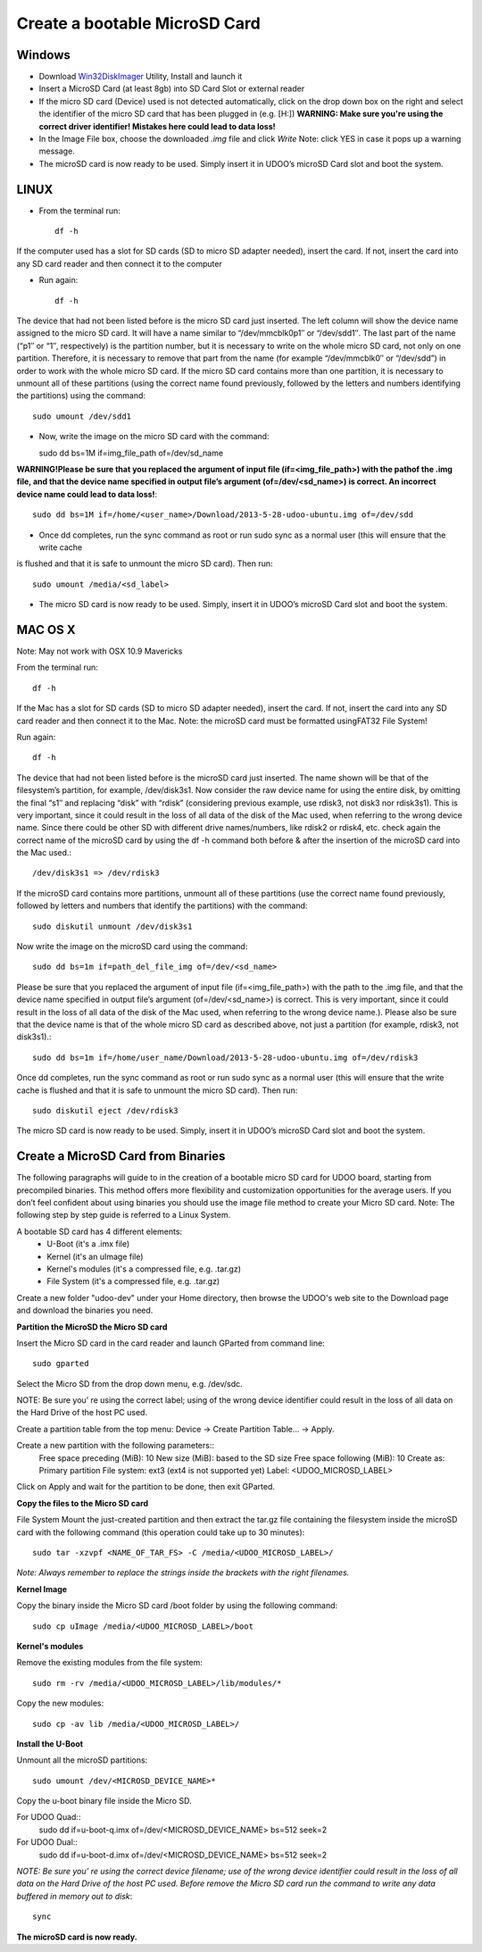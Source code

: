 ################################
Create a bootable MicroSD Card 
################################


===============
Windows
===============


..  youtube:: vMAZZzTQsS4
        :width: 100%
        

* Download `Win32DiskImager <_utils/Win32DiskImager-0.9.5-install.exe>`_ Utility, Install and launch it
* Insert a MicroSD Card (at least 8gb) into SD Card Slot or external reader
* If the micro SD card (Device) used is not detected automatically, click on the drop down box on the right and select the identifier of the micro SD card that has been plugged in (e.g. [H:\])
  **WARNING: Make sure you're using the correct driver identifier! Mistakes here could lead to data loss!**
* In the Image File box, choose the downloaded *.img* file and click *Write*
  Note: click YES in case it pops up a warning message.
* The microSD card is now ready to be used. Simply insert it in UDOO’s microSD Card slot and boot the system.


.. image:: _static/images/msdwin.png

======
LINUX
======

..  youtube:: 044ijVTUaqs
        :width: 100%
        

* From the terminal run::

   df -h

If the computer used has a slot for SD cards (SD to micro SD adapter needed), insert the card. If not, insert the card 
into any SD card reader and then connect it to the computer

* Run again::

   df -h

The device that had not been listed before is the micro SD card just inserted. The left column will show the device name
assigned to the micro SD card. It will have a name similar to “/dev/mmcblk0p1″ or “/dev/sdd1″. The last part of the name
(“p1″ or “1″, respectively) is the partition number, but it is necessary to write on the whole micro SD card, not only 
on one partition. Therefore, it is necessary to remove that part from the name (for example “/dev/mmcblk0″ or “/dev/sdd”)
in order to work with the whole micro SD card.
If the micro SD card contains more than one partition, it is necessary to unmount all of these partitions (using the 
correct name found previously, followed by the letters and numbers identifying the partitions) using the command::

   sudo umount /dev/sdd1
   
* Now, write the image on the micro SD card with the command::

  sudo dd bs=1M if=img_file_path of=/dev/sd_name
  
**WARNING!Please be sure that you replaced the argument of input file (if=<img_file_path>) with the pathof the .img file, and that
the device name specified in output file’s argument (of=/dev/<sd_name>) is correct. An incorrect device name could lead to
data loss!**::

   sudo dd bs=1M if=/home/<user_name>/Download/2013-5-28-udoo-ubuntu.img of=/dev/sdd
   
* Once dd completes, run the sync command as root or run sudo sync as a normal user (this will ensure that the write cache 
is flushed and that it is safe to unmount the micro SD card). Then run::
   
   sudo umount /media/<sd_label>
   
* The micro SD card is now ready to be used. Simply, insert it in UDOO’s microSD Card slot and boot the system.


========
MAC OS X
========

..  youtube:: A4iRKyJHtT4
        :width: 100%
        
        

Note: May not work with OSX 10.9 Mavericks

From the terminal run::
   
   df -h
   
If the Mac has a slot for SD cards (SD to micro SD adapter needed), insert the card. If not, insert the card into any SD 
card reader and then connect it to the Mac.
Note: the microSD card must be formatted usingFAT32 File System!

Run again::
  
   df -h
   
The device that had not been listed before is the microSD card just inserted. The name shown will be that of the 
filesystem’s partition, for example, /dev/disk3s1. Now consider the raw device name for using the entire disk, by 
omitting the final “s1″ and replacing “disk” with “rdisk” (considering previous example, use rdisk3, not disk3 nor 
rdisk3s1). This is very important, since it could result in the loss of all data of the disk of the Mac used, when 
referring to the wrong device name. Since there could be other SD with different drive names/numbers, like rdisk2 or 
rdisk4, etc. check again the correct name of the microSD card by using the df -h command both before & after the
insertion of the microSD card into the Mac used.::

   /dev/disk3s1 => /dev/rdisk3
   
If the microSD card contains more partitions, unmount all of these partitions (use the correct name found previously, 
followed by letters and numbers that identify the partitions) with the command::
   
   sudo diskutil unmount /dev/disk3s1
   
Now write the image on the microSD card using the command::

   sudo dd bs=1m if=path_del_file_img of=/dev/<sd_name>
   
Please be sure that you replaced the argument of input file (if=<img_file_path>) with the path to the .img file, and 
that the device name specified in output file’s argument (of=/dev/<sd_name>) is correct. This is very important, since
it could result in the loss of all data of the disk of the Mac used, when referring to the wrong device name.). Please
also be sure that the device name is that of the whole micro SD card as described above, not just a partition 
(for example, rdisk3, not disk3s1).::

   sudo dd bs=1m if=/home/user_name/Download/2013-5-28-udoo-ubuntu.img of=/dev/rdisk3
   
Once dd completes, run the sync command as root or run sudo sync as a normal user (this will ensure that the write cache 
is flushed and that it is safe to unmount the micro SD card). Then run::

   sudo diskutil eject /dev/rdisk3
   
The micro SD card is now ready to be used. Simply, insert it in UDOO’s microSD Card slot and boot the system.


============================
Create a MicroSD Card from Binaries
============================


The following paragraphs will guide to in the creation of a bootable micro SD card for UDOO board, starting from 
precompiled binaries. This method offers more flexibility and customization opportunities for the average users.
If you don’t feel confident about using binaries you should use the image file method to create your Micro SD card.
Note: The following step by step guide is referred to a Linux System.




A bootable SD card has 4 different elements:
 - U-Boot (it's a .imx file)
 - Kernel (it's an uImage file)
 - Kernel's modules (it's a compressed file, e.g. .tar.gz)
 - File System (it's a compressed file, e.g. .tar.gz)
 
Create a new folder "udoo-dev" under your Home directory, then browse the UDOO's web site to the Download page and
download the binaries you need.


**Partition the MicroSD the Micro SD card**

Insert the Micro SD card in the card reader and launch GParted from command line::

   sudo gparted 
   
Select the Micro SD from the drop down menu, e.g. /dev/sdc. 

NOTE: Be sure you’ re using the correct label; using of the wrong device identifier could result in the loss of 
all data on the Hard Drive of the host PC used.

Create a partition table from the top menu: Device → Create Partition Table... → Apply.

Create a new partition with the following parameters::
        Free space preceding (MiB): 10
        New size (MiB): based to the SD size
        Free space following (MiB): 10
        Create as: Primary partition
        File system: ext3 (ext4 is not supported yet)
        Label: <UDOO_MICROSD_LABEL>

Click on Apply and wait for the partition to be done, then exit GParted.



**Copy the files to the Micro SD card**

File System
Mount the just-created partition and then extract the tar.gz file containing the filesystem inside the microSD card 
with the following command (this operation could take up to 30 minutes)::

   sudo tar -xzvpf <NAME_OF_TAR_FS> -C /media/<UDOO_MICROSD_LABEL>/
   
   
*Note: Always remember to replace the strings inside the brackets with the right filenames.*


**Kernel Image**

Copy the binary inside the Micro SD card /boot folder by using the following command::

   sudo cp uImage /media/<UDOO_MICROSD_LABEL>/boot 
   
   
**Kernel's modules**


Remove the existing modules from the file system::

   sudo rm -rv /media/<UDOO_MICROSD_LABEL>/lib/modules/* 
   
Copy the new modules::

   sudo cp -av lib /media/<UDOO_MICROSD_LABEL>/ 
   
**Install the U-Boot**


Unmount all the microSD partitions::


   sudo umount /dev/<MICROSD_DEVICE_NAME>*
   


Copy the u-boot binary file inside the Micro SD. 


For UDOO Quad::
   sudo dd if=u-boot-q.imx of=/dev/<MICROSD_DEVICE_NAME> bs=512 seek=2
   
   
For UDOO Dual::
   sudo dd if=u-boot-d.imx of=/dev/<MICROSD_DEVICE_NAME> bs=512 seek=2
   
   

*NOTE: Be sure you’ re using the correct device filename; use of the wrong device identifier could result in the loss
of all data on the Hard Drive of the host PC used. Before remove the Micro SD card run the command to write any data
buffered in memory out to disk*::


   sync 
   
   
**The microSD card is now ready.**


